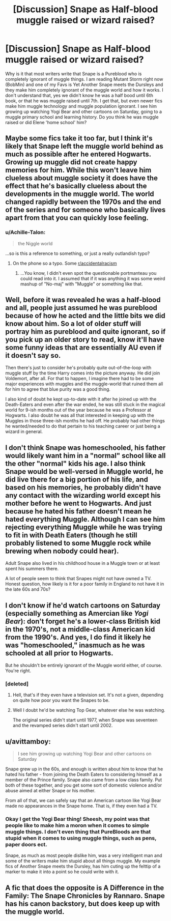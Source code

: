 #+TITLE: [Discussion] Snape as Half-blood muggle raised or wizard raised?

* [Discussion] Snape as Half-blood muggle raised or wizard raised?
:PROPERTIES:
:Author: mannd1068
:Score: 7
:DateUnix: 1550581661.0
:DateShort: 2019-Feb-19
:FlairText: Discussion
:END:
Why is it that most writers write that Snape is a Pureblood who is completely ignorant of muggle things. I am reading Mutant Storm right now (BobMin) and one of my Favs is Yet Another Snape meets the Dursleys and they make him completely ignorant of the muggle world and how it works. I don't understand that, yes we didn't know he was a half bood until 6th book, or that he was muggle raised until 7th. I get that, but even newer fics make him muggle technology and muggle population ignorant. I see him growing up watching Yogi Bear and other cartoons on Saturday, going to a muggle primary school and learning history. Do you think he was muggle raised or did Elene 'home school' him?


** Maybe some fics take it too far, but I think it's likely that Snape left the muggle world behind as much as possible after he entered Hogwarts. Growing up muggle did not create happy memories for him. While this won't leave him clueless about muggle society it does have the effect that he's basically clueless about the developments in the muggle world. The world changed rapidly between the 1970s and the end of the series and for someone who basically lives apart from that you can quickly lose feeling.
:PROPERTIES:
:Author: MartDiamond
:Score: 10
:DateUnix: 1550584325.0
:DateShort: 2019-Feb-19
:END:

*** u/Achille-Talon:
#+begin_quote
  the Niggle world
#+end_quote

...so is this a reference to something, or just a really outlandish typo?
:PROPERTIES:
:Author: Achille-Talon
:Score: 5
:DateUnix: 1550587650.0
:DateShort: 2019-Feb-19
:END:

**** On the phone so a typo. Some [[/r/accidentalracism][r/accidentalracism]]
:PROPERTIES:
:Author: MartDiamond
:Score: 5
:DateUnix: 1550588517.0
:DateShort: 2019-Feb-19
:END:

***** ...You know, I didn't even spot the questionable portmanteau you could read into it. I assumed that if it was anything it was some weird mashup of "No-maj" with "Muggle" or something like that.
:PROPERTIES:
:Author: Achille-Talon
:Score: 3
:DateUnix: 1550588730.0
:DateShort: 2019-Feb-19
:END:


** Well, before it was revealed he was a half-blood and all, people just assumed he was pureblood because of how he acted and the little bits we did know about him. So a lot of older stuff will portray him as pureblood and quite ignorant, so if you pick up an older story to read, know it'll have some funny ideas that are essentially AU even if it doesn't say so.

Then there's just to consider he's probably quite out-of-the-loop with muggle stuff by the time Harry comes into the picture anyway. He did join Voldemort, after all. For that to happen, I imagine there had to be some major experiences with muggles and the muggle-world that ruined them all for him to agree that blue purity was a good thing.

I also kind of doubt he kept up-to-date with it after he joined up with the Death-Eaters and even after the war ended, he was still stuck in the magical world for 9-ish months out of the year because he was a Professor at Hogwarts. I also doubt he was all that interested in keeping up with the Muggles in those three-ish months he had off. He probably had other things he wanted/needed to do that pertain to his teaching career or just being a wizard in general.
:PROPERTIES:
:Author: Lucylouluna
:Score: 10
:DateUnix: 1550584492.0
:DateShort: 2019-Feb-19
:END:


** I don't think Snape was homeschooled, his father would likely want him in a "normal" school like all the other "normal" kids his age. I also think Snape would be well-versed in Muggle world, he did live there for a big portion of his life, and based on his memories, he probably didn't have any contact with the wizarding world except his mother before he went to Hogwarts. And just because he hated his father doesn't mean he hated everything Muggle. Although I can see him rejecting everything Muggle while he was trying to fit in with Death Eaters (though he still probably listened to some Muggle rock while brewing when nobody could hear).

Adult Snape also lived in his childhood house in a Muggle town or at least spent his summers there.

A lot of people seem to think that Snapes might not have owned a TV. Honest question, how likely is it for a poor family in England to not have it in the late 60s and 70s?
:PROPERTIES:
:Author: neymovirne
:Score: 5
:DateUnix: 1550594674.0
:DateShort: 2019-Feb-19
:END:


** I don't know if he'd watch cartoons on Saturday (especially something as Amercian like /Yogi Bear/): don't forget he's a lower-class British kid in the 1970's, not a middle-class American kid from the 1990's. And yes, I do find it likely he was "homeschooled," inasmuch as he was schooled at all prior to Hogwarts.

But he shouldn't be entirely ignorant of the Muggle world either, of course. You're right.
:PROPERTIES:
:Author: Achille-Talon
:Score: 8
:DateUnix: 1550583763.0
:DateShort: 2019-Feb-19
:END:

*** [deleted]
:PROPERTIES:
:Score: 7
:DateUnix: 1550586774.0
:DateShort: 2019-Feb-19
:END:

**** Hell, that's if they even have a television set. It's not a given, depending on quite how poor you want the Snapes to be.
:PROPERTIES:
:Author: Achille-Talon
:Score: 8
:DateUnix: 1550587071.0
:DateShort: 2019-Feb-19
:END:


**** Well I doubt he'd be watching Top Gear, whatever else he was watching.

The original series didn't start until 1977, when Snape was seventeen and the revamped series didn't start until 2002.
:PROPERTIES:
:Author: SerCoat
:Score: 2
:DateUnix: 1550672613.0
:DateShort: 2019-Feb-20
:END:


** u/avittamboy:
#+begin_quote
  I see him growing up watching Yogi Bear and other cartoons on Saturday
#+end_quote

Snape grew up in the 60s, and enough is written about him to know that he hated his father - from joining the Death Eaters to considering himself as a member of the Prince family. Snape also came from a low class family. Put both of these together, and you get some sort of domestic violence and/or abuse aimed at either Snape or his mother.

From all of that, we can safely say that an American cartoon like Yogi Bear made no appearances in the Snape home. That is, if they even had a TV.
:PROPERTIES:
:Author: avittamboy
:Score: 6
:DateUnix: 1550589977.0
:DateShort: 2019-Feb-19
:END:

*** Okay I get the Yogi Bear thing! Sheesh, my point was that people like to make him a moron when it comes to simple muggle things. I don't even thing that PureBloods are that stupid when it comes to using muggle things, such as pens, paper doors ect.

Snape, as much as most people dislike him, was a very intelligent man and some of the writers make him stupid about all things muggle. My example fics of Another Snape meets the Dursley, has him cuting up the felttip of a marker to make it into a point so he could write with it.
:PROPERTIES:
:Author: mannd1068
:Score: 1
:DateUnix: 1550594994.0
:DateShort: 2019-Feb-19
:END:


** A fic that does the opposite is A Difference in the Family: The Snape Chronicles by Rannaro. Snape has his canon backstory, but does keep up with the muggle world.
:PROPERTIES:
:Author: noemi_anais
:Score: 2
:DateUnix: 1550587058.0
:DateShort: 2019-Feb-19
:END:
